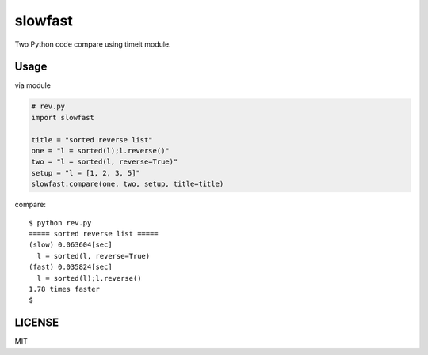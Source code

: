 slowfast
========
Two Python code compare using timeit module.


Usage
-----
via module

.. code-block:: python

    # rev.py
    import slowfast

    title = "sorted reverse list"
    one = "l = sorted(l);l.reverse()"
    two = "l = sorted(l, reverse=True)"
    setup = "l = [1, 2, 3, 5]"
    slowfast.compare(one, two, setup, title=title)

compare::

    $ python rev.py
    ===== sorted reverse list =====
    (slow) 0.063604[sec]
      l = sorted(l, reverse=True)
    (fast) 0.035824[sec]
      l = sorted(l);l.reverse()
    1.78 times faster
    $


LICENSE
-------
MIT
